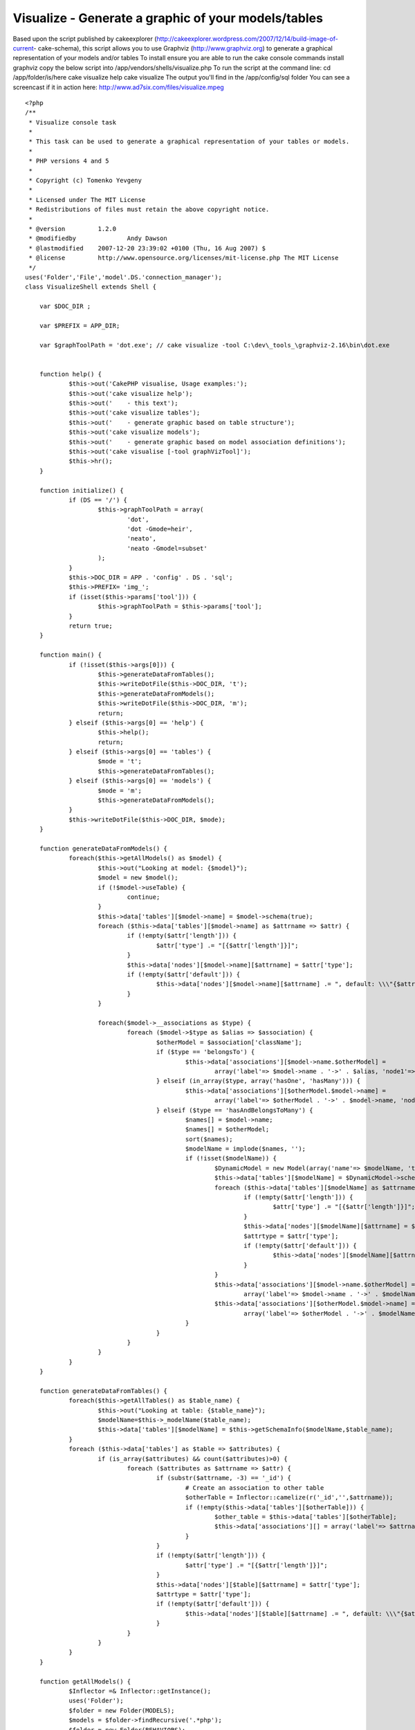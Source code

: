 Visualize - Generate a graphic of your models/tables
====================================================

Based upon the script published by cakeexplorer
(http://cakeexplorer.wordpress.com/2007/12/14/build-image-of-current-
cake-schema), this script allows you to use Graphviz
(http://www.graphviz.org) to generate a graphical representation of
your models and/or tables To install ensure you are able to run the
cake console commands install graphviz copy the below script into
/app/vendors/shells/visualize.php To run the script at the command
line: cd /app/folder/is/here cake visualize help cake visualize The
output you'll find in the /app/config/sql folder You can see a
screencast if it in action here:
http://www.ad7six.com/files/visualize.mpeg

::

    
    <?php
    /**
     * Visualize console task
     * 
     * This task can be used to generate a graphical representation of your tables or models.
     *
     * PHP versions 4 and 5
     *
     * Copyright (c) Tomenko Yevgeny
     *
     * Licensed under The MIT License
     * Redistributions of files must retain the above copyright notice.
     *
     * @version		1.2.0
     * @modifiedby		Andy Dawson
     * @lastmodified	2007-12-20 23:39:02 +0100 (Thu, 16 Aug 2007) $
     * @license		http://www.opensource.org/licenses/mit-license.php The MIT License
     */
    uses('Folder','File','model'.DS.'connection_manager');
    class VisualizeShell extends Shell {
    
    	var $DOC_DIR ;
    
    	var $PREFIX = APP_DIR;
    
    	var $graphToolPath = 'dot.exe'; // cake visualize -tool C:\dev\_tools_\graphviz-2.16\bin\dot.exe
    
    
    	function help() {
    		$this->out('CakePHP visualise, Usage examples:');
    		$this->out('cake visualize help');
    		$this->out('	- this text');
    		$this->out('cake visualize tables');
    		$this->out('	- generate graphic based on table structure');
    		$this->out('cake visualize models');
    		$this->out('	- generate graphic based on model association definitions');
    		$this->out('cake visualise [-tool graphVizTool]');
    		$this->hr();
    	}
    
    	function initialize() {
    		if (DS == '/') {
    			$this->graphToolPath = array(
    				'dot', 
    				'dot -Gmode=heir',
    				'neato',
    				'neato -Gmodel=subset'
    			);
    		}
    		$this->DOC_DIR = APP . 'config' . DS . 'sql';
    		$this->PREFIX= 'img_';
    		if (isset($this->params['tool'])) {
    			$this->graphToolPath = $this->params['tool'];
    		}
    		return true;
    	}
    
    	function main() {
    		if (!isset($this->args[0])) {
    			$this->generateDataFromTables();    
    			$this->writeDotFile($this->DOC_DIR, 't');
    			$this->generateDataFromModels();    
    			$this->writeDotFile($this->DOC_DIR, 'm');
    			return;
    		} elseif ($this->args[0] == 'help') {
    			$this->help();
    			return;
    		} elseif ($this->args[0] == 'tables') {
    			$mode = 't';
    			$this->generateDataFromTables();    
    		} elseif ($this->args[0] == 'models') {
    			$mode = 'm';
    			$this->generateDataFromModels();    
    		}
    		$this->writeDotFile($this->DOC_DIR, $mode);
    	}
    
    	function generateDataFromModels() {
    		foreach($this->getAllModels() as $model) {
    			$this->out("Looking at model: {$model}");
    			$model = new $model();
    			if (!$model->useTable) {
    				continue;
    			}
    			$this->data['tables'][$model->name] = $model->schema(true);
    			foreach ($this->data['tables'][$model->name] as $attrname => $attr) {
    				if (!empty($attr['length'])) {
    					$attr['type'] .= "[{$attr['length']}]";
    				}
    				$this->data['nodes'][$model->name][$attrname] = $attr['type'];
    				if (!empty($attr['default'])) {
    					$this->data['nodes'][$model->name][$attrname] .= ", default: \\\"{$attr['default']}\\\"";
    				}
    			}
    
    			foreach($model->__associations as $type) {
    				foreach ($model->$type as $alias => $association) {
    					$otherModel = $association['className'];
    					if ($type == 'belongsTo') {
    						$this->data['associations'][$model->name.$otherModel] = 
    							array('label'=> $model->name . '->' . $alias, 'node1'=> $model->name, 'node2'=> $otherModel);
    					} elseif (in_array($type, array('hasOne', 'hasMany'))) {
    						$this->data['associations'][$otherModel.$model->name] = 
    							array('label'=> $otherModel . '->' . $model->name, 'node1'=> $otherModel, 'node2'=> $model->name);
    					} elseif ($type == 'hasAndBelongsToMany') {
    						$names[] = $model->name;
    						$names[] = $otherModel;
    						sort($names);
    						$modelName = implode($names, '');
    						if (!isset($modelName)) {
    							$DynamicModel = new Model(array('name'=> $modelName, 'table'=> $association['joinTable'])); 
    							$this->data['tables'][$modelName] = $DynamicModel->schema(true);
    							foreach ($this->data['tables'][$modelName] as $attrname => $attr) {
    								if (!empty($attr['length'])) {
    									$attr['type'] .= "[{$attr['length']}]";
    								}
    								$this->data['nodes'][$modelName][$attrname] = $attr['type'];
    								$attrtype = $attr['type'];
    								if (!empty($attr['default'])) {
    									$this->data['nodes'][$modelName][$attrname] .= ", default: \\\"{$attr['default']}\\\"";
    								}
    							}
    							$this->data['associations'][$model->name.$otherModel] = 
    								array('label'=> $model->name . '->' . $modelName, 'node1'=> $model->name, 'node2'=> $modelName);
    							$this->data['associations'][$otherModel.$model->name] = 
    								array('label'=> $otherModel . '->' . $modelName, 'node1'=> $otherModel, 'node2'=> $modelName);
    						}
    					}
    				}
    			}
    		}
    	}
    
    	function generateDataFromTables() {
    		foreach($this->getAllTables() as $table_name) {
    			$this->out("Looking at table: {$table_name}");
    			$modelName=$this->_modelName($table_name);
    			$this->data['tables'][$modelName] = $this->getSchemaInfo($modelName,$table_name);
    		}
    		foreach ($this->data['tables'] as $table => $attributes) {
    			if (is_array($attributes) && count($attributes)>0) {
    				foreach ($attributes as $attrname => $attr) {
    					if (substr($attrname, -3) == '_id') {
    						# Create an association to other table
    						$otherTable = Inflector::camelize(r('_id','',$attrname));
    						if (!empty($this->data['tables'][$otherTable])) {
    							$other_table = $this->data['tables'][$otherTable];
    							$this->data['associations'][] = array('label'=> $attrname, 'node1'=> $table, 'node2'=> $otherTable);
    						}
    					}
    					if (!empty($attr['length'])) {
    						$attr['type'] .= "[{$attr['length']}]";
    					}
    					$this->data['nodes'][$table][$attrname] = $attr['type'];
    					$attrtype = $attr['type'];
    					if (!empty($attr['default'])) {
    						$this->data['nodes'][$table][$attrname] .= ", default: \\\"{$attr['default']}\\\"";
    					}
    				}
    			}
    		}
    	}
    
    	function getAllModels() {
    		$Inflector =& Inflector::getInstance();
    		uses('Folder');
    		$folder = new Folder(MODELS);
    		$models = $folder->findRecursive('.*php');
    		$folder = new Folder(BEHAVIORS);
    		$behaviors = $folder->findRecursive('.*php');
    		$models = array_diff($models, $behaviors);
    		foreach ($models as $id => $model) {
    			$file = new File($model);
    			$models[$id] = $file->name();
    		}
    		$models = array_map(array(&$Inflector, 'camelize'), $models);
    		App::import('Model', $models);
    		return $models;
    	}
    
    	function getAllTables($useDbConfig = 'default') {
    		$db =& ConnectionManager::getDataSource($useDbConfig);
    		$usePrefix = empty($db->config['prefix']) ? '': $db->config['prefix'];
    		if ($usePrefix) {
    			$tables = array();
    			foreach ($db->listSources() as $table) {
    				if (!strncmp($table, $usePrefix, strlen($usePrefix))) {
    					$tables[] = substr($table, strlen($usePrefix));
    				}
    			}
    		} else {
    			$tables = $db->listSources();
    		}
    		$this->__tables = $tables;
    		return $tables;
    	}
    
    	function getSchemaInfo($modelName,$table_name) {
    		$attrs = array();
    		if (App::import('model',$modelName)) {
    			$model = & new $modelName();
    			$attrs=$model->schema();
    			return $attrs;
    		} else {
    			$DynamicModel = new Model(array('name'=> $modelName, 'table'=> $table_name)); 
    			$attrs=$DynamicModel->schema();
    			return $attrs;
    		}
    		return false;
    	}   
    
    	function writeDotFile($target_dir, $mode) {
    	        if (!file_exists($target_dir) || !is_dir($target_dir)) {
    			$this->out("Creating directory \"{$target_dir}\"…");
    			$folder = & new Folder($target_dir, true);
    		}
    		$header = $this->PREFIX+strftime('%Y-%m-%d %H:%M:%S',time());
    		$version=0;
    		if ($version > 0) {
    			$header .= "\\nSchema version $version";
    		}
    		$dotFile = $target_dir .DS. 'mode_' . $mode . '.dot';
    		if (file_exists($dotFile)) {
    			$f = & new File($dotFile);
    			$f->delete();
    		}
    		$f = & new File($dotFile, true );
    
    		// Define a graph and some global settings
    		$f->append("digraph G {\n");
    		$f->append("\toverlap=false;\n");
    		$f->append("\tsplines=true;\n");
    		$f->append("\tnode [fontname=\"Helvetica\",fontsize=9];\n");
    		$f->append("\tedge [fontname=\"Helvetica\",fontsize=8];\n");
    		$f->append("\tranksep=0.1;\n");
    		$f->append("\tnodesep=0.1;\n");
    		//    $f->append("\tedge [decorate=\"true\"];\n");
    		// Write header info
    		$f->append("\t_schema_info [shape=\"plaintext\", label=\"{$header}\", fontname=\"Helvetica\",fontsize=8];\n");
    
    		$assocs = array();
    		// Draw the tables as boxes
    		
    		foreach ($this->data['nodes'] as $table=>$attributes) {
    			$f->append("\t\"{$table}\" [label=\"{{$table}|");
    			foreach ($attributes as $field=>$label) {
    				$f->append("{$field} : {$label}\\n");
    			}
    			$f->append("}\" shape=\"record\"];\n");
    		}
    		// Draw the relations
    		foreach ($this->data['associations'] as $assoc) {
    			$f->append("\t\"{$assoc['node1']}\" -> \"{$assoc['node2']}\" [label=\"{$assoc['label']}\"]\n");
    		}
    
    		// Close the graph
    		$f->append("}\n");
    		$f->close();        // Create the images by using dot and neato (grapviz tools)
    		$this->out("Generated {$dotFile}\n");
    
    		$this->createImgs($dotFile, $target_dir, $mode);
    
    		// Remove the .dot file // Keep it for debugging and general info
    		//$f->delete();
    	}
    
    	function createImgs($dotFile, $path, $mode) {
    		if (is_string($this->graphToolPath)) {
    			$commands = array($this->graphToolPath);
    		} else {
    			$commands = $this->graphToolPath;
    		}
    		uses ('Sanitize');
    		foreach ($commands as $command) {
    			$imgFile = $path . DS . 'schematic_' . $mode . '_' . Sanitize::paranoid($command) . ".png";
    			if (file_exists($imgFile)) {
    				$f = & new File($imgFile);
    				$f->delete();
    			}
    			if ($this->createImg($command, $dotFile, $imgFile)) {
    				$this->out("Generated {$imgFile}\n");
    			} else {
    				break;
    			}
    		}
    	}
    
    	function createImg($command, $dotFile, $imgFile) {
    		$command = "{$command} -Tpng  -o\"{$imgFile}\" \"{$dotFile}\"";
    		ob_start();
    		system($command,$return);
    		ob_clean();
    		if ($return != 0) {
    			$this->out("Command Error ($return):\n");          
    			$this->out("$command\n");
    			return false;
    		}
    		return true;
    	}
    }
    ?>



.. author:: AD7six
.. categories:: articles, snippets
.. tags:: ,Snippets

